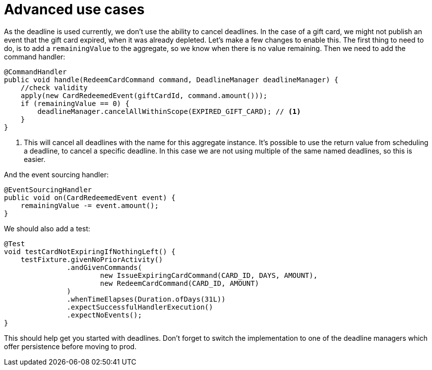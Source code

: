 = Advanced use cases

As the deadline is used currently, we don't use the ability to cancel deadlines.
In the case of a gift card, we might not publish an event that the gift card expired, when it was already depleted.
Let's make a few changes to enable this.
The first thing to need to do, is to add a `remainingValue` to the aggregate, so we know when there is no value remaining.
Then we need to add the command handler:

[source,java]
----
@CommandHandler
public void handle(RedeemCardCommand command, DeadlineManager deadlineManager) {
    //check validity
    apply(new CardRedeemedEvent(giftCardId, command.amount()));
    if (remainingValue == 0) {
        deadlineManager.cancelAllWithinScope(EXPIRED_GIFT_CARD); // <1>
    }
}
----

<1> This will cancel all deadlines with the name for this aggregate instance.
It's possible to use the return value from scheduling a deadline, to cancel a specific deadline.
In this case we are not using multiple of the same named deadlines, so this is easier.

And the event sourcing handler:

[source,java]
----
@EventSourcingHandler
public void on(CardRedeemedEvent event) {
    remainingValue -= event.amount();
}
----

We should also add a test:

[source,java]
----
@Test
void testCardNotExpiringIfNothingLeft() {
    testFixture.givenNoPriorActivity()
               .andGivenCommands(
                       new IssueExpiringCardCommand(CARD_ID, DAYS, AMOUNT),
                       new RedeemCardCommand(CARD_ID, AMOUNT)
               )
               .whenTimeElapses(Duration.ofDays(31L))
               .expectSuccessfulHandlerExecution()
               .expectNoEvents();
}
----

This should help get you started with deadlines.
Don't forget to switch the implementation to one of the deadline managers which offer persistence before moving to prod.